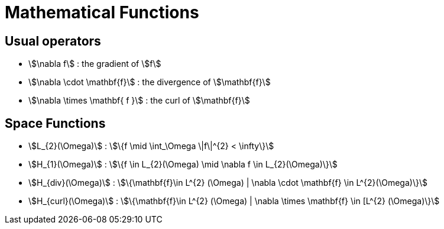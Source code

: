 = Mathematical Functions

== Usual operators

* stem:[\nabla f] : the gradient of stem:[f] 
* stem:[\nabla \cdot \mathbf{f}] : the divergence of stem:[\mathbf{f}] 
* stem:[\nabla \times \mathbf{ f }]  : the curl of stem:[\mathbf{f}] 

// By abuse we will use only stem:[\nabla] and not stem:[{\nabla }]

== Space Functions

* stem:[L_{2}(\Omega)] : stem:[\{f  \mid \int_\Omega \|f\|^{2} < \infty\}]
* stem:[H_{1}(\Omega)] : stem:[\{f \in L_{2}(\Omega) \mid \nabla f \in L_{2}(\Omega)\}]
* stem:[H_{div}(\Omega)] : stem:[\{\mathbf{f}\in L^{2} (\Omega) | \nabla \cdot \mathbf{f} \in L^{2}(\Omega)\}]
* stem:[H_{curl}(\Omega)] : stem:[\{\mathbf{f}\in L^{2} (\Omega) | \nabla \times \mathbf{f} \in [L^{2} (\Omega)\}]
